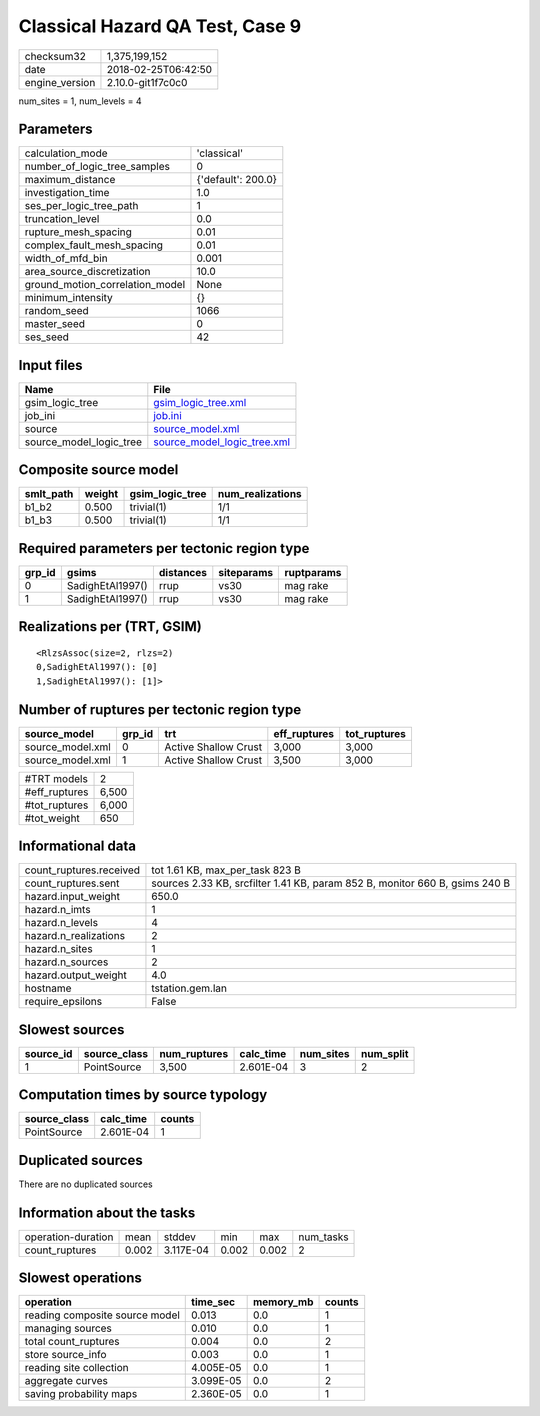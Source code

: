 Classical Hazard QA Test, Case 9
================================

============== ===================
checksum32     1,375,199,152      
date           2018-02-25T06:42:50
engine_version 2.10.0-git1f7c0c0  
============== ===================

num_sites = 1, num_levels = 4

Parameters
----------
=============================== ==================
calculation_mode                'classical'       
number_of_logic_tree_samples    0                 
maximum_distance                {'default': 200.0}
investigation_time              1.0               
ses_per_logic_tree_path         1                 
truncation_level                0.0               
rupture_mesh_spacing            0.01              
complex_fault_mesh_spacing      0.01              
width_of_mfd_bin                0.001             
area_source_discretization      10.0              
ground_motion_correlation_model None              
minimum_intensity               {}                
random_seed                     1066              
master_seed                     0                 
ses_seed                        42                
=============================== ==================

Input files
-----------
======================= ============================================================
Name                    File                                                        
======================= ============================================================
gsim_logic_tree         `gsim_logic_tree.xml <gsim_logic_tree.xml>`_                
job_ini                 `job.ini <job.ini>`_                                        
source                  `source_model.xml <source_model.xml>`_                      
source_model_logic_tree `source_model_logic_tree.xml <source_model_logic_tree.xml>`_
======================= ============================================================

Composite source model
----------------------
========= ====== =============== ================
smlt_path weight gsim_logic_tree num_realizations
========= ====== =============== ================
b1_b2     0.500  trivial(1)      1/1             
b1_b3     0.500  trivial(1)      1/1             
========= ====== =============== ================

Required parameters per tectonic region type
--------------------------------------------
====== ================ ========= ========== ==========
grp_id gsims            distances siteparams ruptparams
====== ================ ========= ========== ==========
0      SadighEtAl1997() rrup      vs30       mag rake  
1      SadighEtAl1997() rrup      vs30       mag rake  
====== ================ ========= ========== ==========

Realizations per (TRT, GSIM)
----------------------------

::

  <RlzsAssoc(size=2, rlzs=2)
  0,SadighEtAl1997(): [0]
  1,SadighEtAl1997(): [1]>

Number of ruptures per tectonic region type
-------------------------------------------
================ ====== ==================== ============ ============
source_model     grp_id trt                  eff_ruptures tot_ruptures
================ ====== ==================== ============ ============
source_model.xml 0      Active Shallow Crust 3,000        3,000       
source_model.xml 1      Active Shallow Crust 3,500        3,000       
================ ====== ==================== ============ ============

============= =====
#TRT models   2    
#eff_ruptures 6,500
#tot_ruptures 6,000
#tot_weight   650  
============= =====

Informational data
------------------
======================= ===========================================================================
count_ruptures.received tot 1.61 KB, max_per_task 823 B                                            
count_ruptures.sent     sources 2.33 KB, srcfilter 1.41 KB, param 852 B, monitor 660 B, gsims 240 B
hazard.input_weight     650.0                                                                      
hazard.n_imts           1                                                                          
hazard.n_levels         4                                                                          
hazard.n_realizations   2                                                                          
hazard.n_sites          1                                                                          
hazard.n_sources        2                                                                          
hazard.output_weight    4.0                                                                        
hostname                tstation.gem.lan                                                           
require_epsilons        False                                                                      
======================= ===========================================================================

Slowest sources
---------------
========= ============ ============ ========= ========= =========
source_id source_class num_ruptures calc_time num_sites num_split
========= ============ ============ ========= ========= =========
1         PointSource  3,500        2.601E-04 3         2        
========= ============ ============ ========= ========= =========

Computation times by source typology
------------------------------------
============ ========= ======
source_class calc_time counts
============ ========= ======
PointSource  2.601E-04 1     
============ ========= ======

Duplicated sources
------------------
There are no duplicated sources

Information about the tasks
---------------------------
================== ===== ========= ===== ===== =========
operation-duration mean  stddev    min   max   num_tasks
count_ruptures     0.002 3.117E-04 0.002 0.002 2        
================== ===== ========= ===== ===== =========

Slowest operations
------------------
============================== ========= ========= ======
operation                      time_sec  memory_mb counts
============================== ========= ========= ======
reading composite source model 0.013     0.0       1     
managing sources               0.010     0.0       1     
total count_ruptures           0.004     0.0       2     
store source_info              0.003     0.0       1     
reading site collection        4.005E-05 0.0       1     
aggregate curves               3.099E-05 0.0       2     
saving probability maps        2.360E-05 0.0       1     
============================== ========= ========= ======